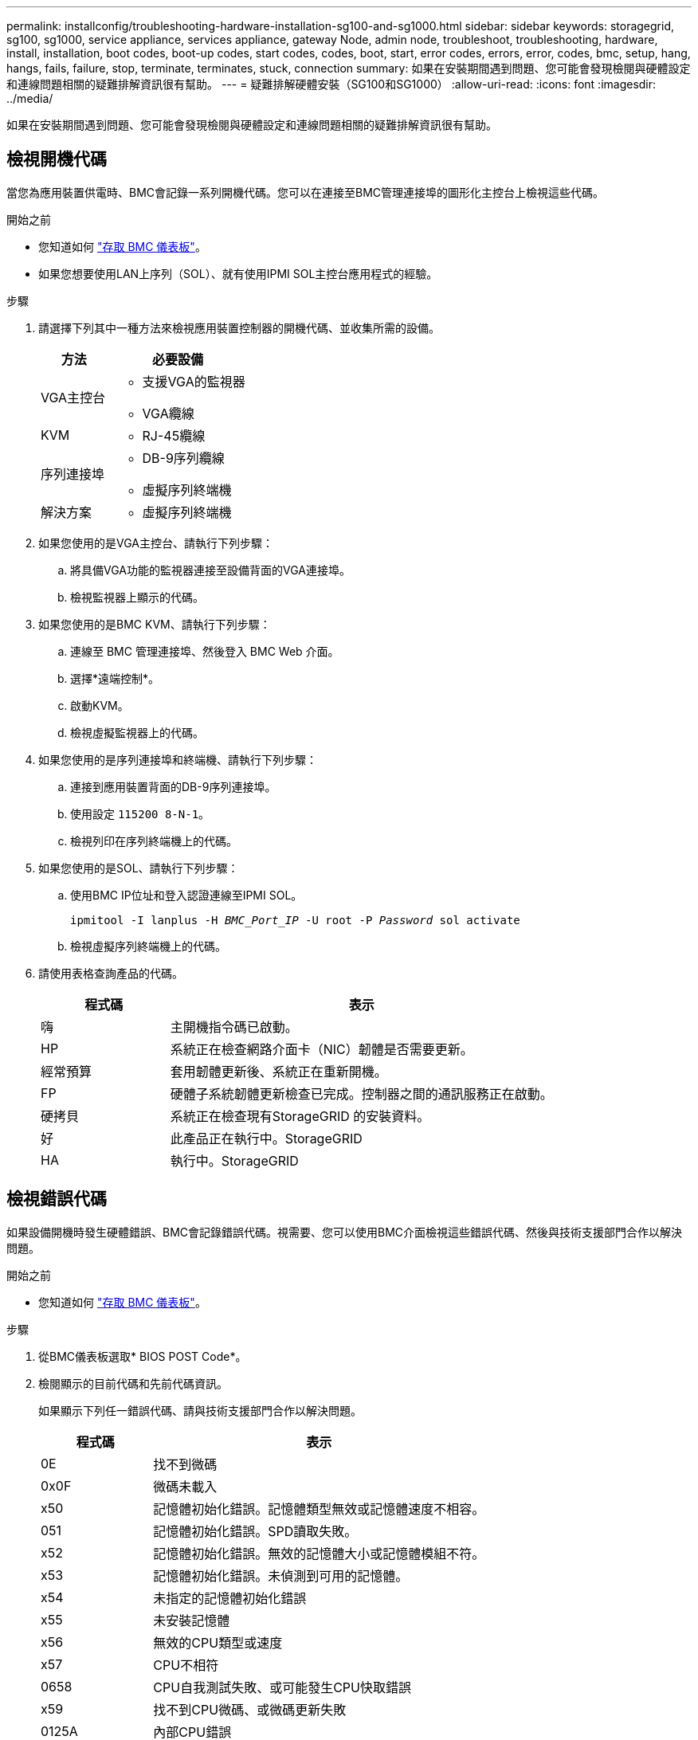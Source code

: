 ---
permalink: installconfig/troubleshooting-hardware-installation-sg100-and-sg1000.html 
sidebar: sidebar 
keywords: storagegrid, sg100, sg1000, service appliance, services appliance, gateway Node, admin node, troubleshoot, troubleshooting, hardware, install, installation, boot codes, boot-up codes, start codes, codes, boot, start, error codes, errors, error, codes, bmc, setup, hang, hangs, fails, failure, stop, terminate, terminates, stuck, connection 
summary: 如果在安裝期間遇到問題、您可能會發現檢閱與硬體設定和連線問題相關的疑難排解資訊很有幫助。 
---
= 疑難排解硬體安裝（SG100和SG1000）
:allow-uri-read: 
:icons: font
:imagesdir: ../media/


[role="lead"]
如果在安裝期間遇到問題、您可能會發現檢閱與硬體設定和連線問題相關的疑難排解資訊很有幫助。



== 檢視開機代碼

當您為應用裝置供電時、BMC會記錄一系列開機代碼。您可以在連接至BMC管理連接埠的圖形化主控台上檢視這些代碼。

.開始之前
* 您知道如何 link:../installconfig/accessing-bmc-interface.html["存取 BMC 儀表板"]。
* 如果您想要使用LAN上序列（SOL）、就有使用IPMI SOL主控台應用程式的經驗。


.步驟
. 請選擇下列其中一種方法來檢視應用裝置控制器的開機代碼、並收集所需的設備。
+
[cols="1a,2a"]
|===
| 方法 | 必要設備 


 a| 
VGA主控台
 a| 
** 支援VGA的監視器
** VGA纜線




 a| 
KVM
 a| 
** RJ-45纜線




 a| 
序列連接埠
 a| 
** DB-9序列纜線
** 虛擬序列終端機




 a| 
解決方案
 a| 
** 虛擬序列終端機


|===
. 如果您使用的是VGA主控台、請執行下列步驟：
+
.. 將具備VGA功能的監視器連接至設備背面的VGA連接埠。
.. 檢視監視器上顯示的代碼。


. 如果您使用的是BMC KVM、請執行下列步驟：
+
.. 連線至 BMC 管理連接埠、然後登入 BMC Web 介面。
.. 選擇*遠端控制*。
.. 啟動KVM。
.. 檢視虛擬監視器上的代碼。


. 如果您使用的是序列連接埠和終端機、請執行下列步驟：
+
.. 連接到應用裝置背面的DB-9序列連接埠。
.. 使用設定 `115200 8-N-1`。
.. 檢視列印在序列終端機上的代碼。


. 如果您使用的是SOL、請執行下列步驟：
+
.. 使用BMC IP位址和登入認證連線至IPMI SOL。
+
`ipmitool -I lanplus -H _BMC_Port_IP_ -U root -P _Password_ sol activate`

.. 檢視虛擬序列終端機上的代碼。


. 請使用表格查詢產品的代碼。
+
[cols="1a,3a"]
|===
| 程式碼 | 表示 


 a| 
嗨
 a| 
主開機指令碼已啟動。



 a| 
HP
 a| 
系統正在檢查網路介面卡（NIC）韌體是否需要更新。



 a| 
經常預算
 a| 
套用韌體更新後、系統正在重新開機。



 a| 
FP
 a| 
硬體子系統韌體更新檢查已完成。控制器之間的通訊服務正在啟動。



 a| 
硬拷貝
 a| 
系統正在檢查現有StorageGRID 的安裝資料。



 a| 
好
 a| 
此產品正在執行中。StorageGRID



 a| 
HA
 a| 
執行中。StorageGRID

|===




== 檢視錯誤代碼

如果設備開機時發生硬體錯誤、BMC會記錄錯誤代碼。視需要、您可以使用BMC介面檢視這些錯誤代碼、然後與技術支援部門合作以解決問題。

.開始之前
* 您知道如何 link:accessing-bmc-interface.html["存取 BMC 儀表板"]。


.步驟
. 從BMC儀表板選取* BIOS POST Code*。
. 檢閱顯示的目前代碼和先前代碼資訊。
+
如果顯示下列任一錯誤代碼、請與技術支援部門合作以解決問題。

+
[cols="1a,3a"]
|===
| 程式碼 | 表示 


 a| 
0E
 a| 
找不到微碼



 a| 
0x0F
 a| 
微碼未載入



 a| 
x50
 a| 
記憶體初始化錯誤。記憶體類型無效或記憶體速度不相容。



 a| 
051
 a| 
記憶體初始化錯誤。SPD讀取失敗。



 a| 
x52
 a| 
記憶體初始化錯誤。無效的記憶體大小或記憶體模組不符。



 a| 
x53
 a| 
記憶體初始化錯誤。未偵測到可用的記憶體。



 a| 
x54
 a| 
未指定的記憶體初始化錯誤



 a| 
x55
 a| 
未安裝記憶體



 a| 
x56
 a| 
無效的CPU類型或速度



 a| 
x57
 a| 
CPU不相符



 a| 
0658
 a| 
CPU自我測試失敗、或可能發生CPU快取錯誤



 a| 
x59
 a| 
找不到CPU微碼、或微碼更新失敗



 a| 
0125A
 a| 
內部CPU錯誤



 a| 
x5B
 a| 
無法使用重設PPI



 a| 
0x5C
 a| 
Pei階段BMC自我測試失敗



 a| 
xD0
 a| 
CPU初始化錯誤



 a| 
0xD1
 a| 
北橋初始化錯誤



 a| 
xD2
 a| 
South Bridge初始化錯誤



 a| 
xD3
 a| 
部分架構通訊協定無法使用



 a| 
xD4
 a| 
PCI資源配置錯誤。資源不足。



 a| 
xD5
 a| 
沒有空間可用於舊版選項ROM



 a| 
xD6
 a| 
找不到主控台輸出裝置



 a| 
xD7
 a| 
找不到主控台輸入裝置



 a| 
xD8
 a| 
密碼無效



 a| 
xD9
 a| 
載入開機選項時發生錯誤（LoadImage傳回錯誤）



 a| 
xDA
 a| 
開機選項失敗（StartImage傳回錯誤）



 a| 
xDB
 a| 
Flash更新失敗



 a| 
0xDC
 a| 
無法使用重設傳輸協定



 a| 
xDD
 a| 
DXE階段BMC自我測試失敗



 a| 
xE8
 a| 
MRC：ERR_no_memory



 a| 
0xE9
 a| 
MRC：ERR_LD_Lock



 a| 
xeA
 a| 
MRC：ERR_DDR_INIT



 a| 
xEB
 a| 
MRC：ERR_MEM_TEST



 a| 
xEC
 a| 
MRC：ERR_VENDO_SPECTRY



 a| 
xED
 a| 
MRC：ERR_DIMM_compat



 a| 
xEE
 a| 
MRC：ERR_MRC_相 容性



 a| 
xEF
 a| 
MRC：ERR_MRC_strstruct



 a| 
xF0
 a| 
MRC：ERR_SET_VDD



 a| 
0xF1
 a| 
MRC：ERR_IOT_MEM_緩 衝



 a| 
xF2
 a| 
MRC：ERR_RC_INERNERY



 a| 
xf3
 a| 
MRC：ERR_INVALID_RED_存取



 a| 
xf4
 a| 
MRC：ERR_SET_MC_Freq



 a| 
xf5
 a| 
MRC：ERR_Read_MC_Freq



 a| 
x70
 a| 
MRC：ERR_DIMM_channel



 a| 
x74
 a| 
MRC：ERR_BIST_Check



 a| 
xf6
 a| 
MRC：ERR_SMBUS



 a| 
xF7
 a| 
MRC：ERR_PCU



 a| 
xF8
 a| 
MRC：ERR_NGN



 a| 
xf9
 a| 
MRC：ERR_Interlet_ferress

|===




== 硬體設定似乎當機

如果硬體故障或纜線錯誤導致應用裝置無法完成開機處理、則可能無法使用《支援產品安裝程式」StorageGRID 。

.步驟
. 檢閱應用裝置上的LED、以及BMC中顯示的開機和錯誤代碼。
. 如果您需要解決問題的協助、請聯絡技術支援部門。




== 連線問題

如果您無法連線至服務應用裝置、可能是網路問題、或是硬體安裝可能未成功完成。

.步驟
. 嘗試使用應用裝置的IP位址ping應用裝置：+
`*ping _services_appliance_IP_*`
. 如果ping沒有回應、請確認您使用的是正確的IP位址。
+
您可以在Grid Network、管理網路或用戶端網路上使用應用裝置的IP位址。

. 如果IP位址正確、請檢查設備纜線、QSFP或SFP收發器、以及網路設定。
. 如果可以實體存取應用裝置、您可以直接連線至永久性連結本機 IP `169.254.0.1` 檢查控制器網路組態、必要時進行更新。如需詳細指示、請參閱中的步驟2 link:accessing-storagegrid-appliance-installer.html["存取StorageGRID 產品安裝程式"]。
+
如果仍無法解決問題、請聯絡技術支援部門。

. 如果ping成功、請開啟網頁瀏覽器。
. 輸入StorageGRID 「The URL for the URL for the不支援應用程式安裝程式：+」
`*https://_appliances_controller_IP_:8443*`
+
隨即顯示首頁。


